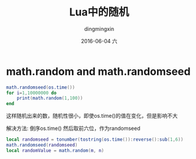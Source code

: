 #+TITLE:       Lua中的随机
#+AUTHOR:      dingmingxin
#+EMAIL:       dingmingxin20@gmail.com
#+DATE:        2016-06-04 六
#+URI:         /wiki/%y/%m/%d/lua中的随机
#+KEYWORDS:    Lua,random
#+TAGS:        Lua
#+LANGUAGE:    en
#+OPTIONS:     H:3 num:nil toc:nil \n:nil ::t |:t ^:nil -:nil f:t *:t <:t
#+DESCRIPTION: lua中的随机

* math.random and math.randomseed
#+begin_src lua
  math.randomseed(os.time())
  for i=1,10000000 do
      print(math.random(1,100))
  end
#+end_src
这样随机出来的数，随机性很小，即使os.time()的值在变化，但是影响不大

解决方法: 倒序os.time() 然后取前六位，作为randomseed
#+begin_src lua
  local randomseed = tonumber(tostring(os.time()):reverse():sub(1,6))
  math.randomseed(randomseed)
  local randomValue = math.random(m, n)
#+end_src

